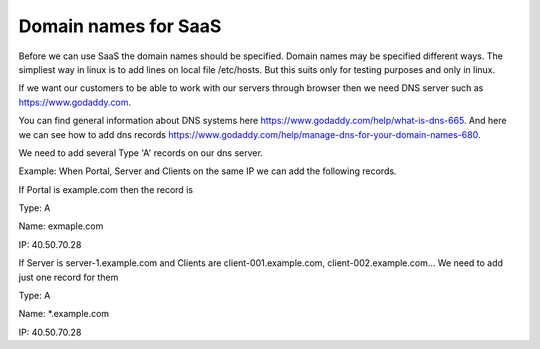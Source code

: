 Domain names for SaaS
=====================


Before we can use SaaS the domain names should be specified.
Domain names may be specified different ways.
The simpliest way in linux is to add lines on local file /etc/hosts.
But this suits only for testing purposes and only in linux.

If we want our customers to be able to work with our servers through browser then
we need DNS server such as https://www.godaddy.com.

You can find general information about DNS systems here https://www.godaddy.com/help/what-is-dns-665.
And here we can see how to add dns records https://www.godaddy.com/help/manage-dns-for-your-domain-names-680.

We need to add several Type 'A' records on our dns server.

Example:
When Portal, Server and Clients on the same IP we can add the following records.

If Portal is example.com then the record is

Type: A

Name: exmaple.com

IP: 40.50.70.28

If Server is server-1.example.com and Clients are client-001.example.com, client-002.example.com... We need to add just one record for them

Type: A

Name: *.example.com

IP: 40.50.70.28
 
 




